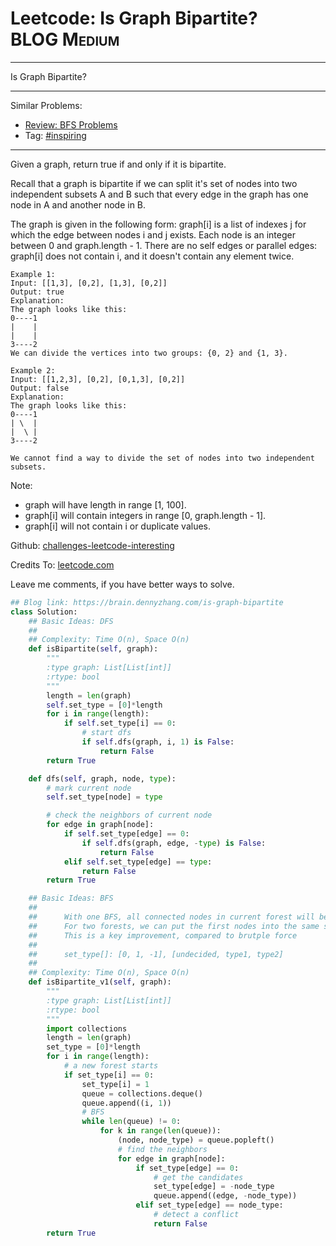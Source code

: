 * Leetcode: Is Graph Bipartite?                                 :BLOG:Medium:
#+STARTUP: showeverything
#+OPTIONS: toc:nil \n:t ^:nil creator:nil d:nil
:PROPERTIES:
:type:     graph, bfs, inspiring, dfs, redo
:END:
---------------------------------------------------------------------
Is Graph Bipartite?
---------------------------------------------------------------------
Similar Problems:
- [[https://brain.dennyzhang.com/review-bfs][Review: BFS Problems]]
- Tag: [[https://brain.dennyzhang.com/tag/inspiring][#inspiring]]
---------------------------------------------------------------------
Given a graph, return true if and only if it is bipartite.

Recall that a graph is bipartite if we can split it's set of nodes into two independent subsets A and B such that every edge in the graph has one node in A and another node in B.

The graph is given in the following form: graph[i] is a list of indexes j for which the edge between nodes i and j exists.  Each node is an integer between 0 and graph.length - 1.  There are no self edges or parallel edges: graph[i] does not contain i, and it doesn't contain any element twice.

#+BEGIN_EXAMPLE
Example 1:
Input: [[1,3], [0,2], [1,3], [0,2]]
Output: true
Explanation: 
The graph looks like this:
0----1
|    |
|    |
3----2
We can divide the vertices into two groups: {0, 2} and {1, 3}.
#+END_EXAMPLE

#+BEGIN_EXAMPLE
Example 2:
Input: [[1,2,3], [0,2], [0,1,3], [0,2]]
Output: false
Explanation: 
The graph looks like this:
0----1
| \  |
|  \ |
3----2

We cannot find a way to divide the set of nodes into two independent subsets.
#+END_EXAMPLE

Note:

- graph will have length in range [1, 100].
- graph[i] will contain integers in range [0, graph.length - 1].
- graph[i] will not contain i or duplicate values.

Github: [[url-external:https://github.com/DennyZhang/challenges-leetcode-interesting/tree/master/is-graph-bipartite][challenges-leetcode-interesting]]

Credits To: [[url-external:https://leetcode.com/problems/is-graph-bipartite/description/][leetcode.com]]

Leave me comments, if you have better ways to solve.

#+BEGIN_SRC python
## Blog link: https://brain.dennyzhang.com/is-graph-bipartite
class Solution:
    ## Basic Ideas: DFS
    ##
    ## Complexity: Time O(n), Space O(n)
    def isBipartite(self, graph):
        """
        :type graph: List[List[int]]
        :rtype: bool
        """
        length = len(graph)
        self.set_type = [0]*length
        for i in range(length):
            if self.set_type[i] == 0:
                # start dfs
                if self.dfs(graph, i, 1) is False:
                    return False
        return True

    def dfs(self, graph, node, type):
        # mark current node
        self.set_type[node] = type

        # check the neighbors of current node
        for edge in graph[node]:
            if self.set_type[edge] == 0:
                if self.dfs(graph, edge, -type) is False:
                    return False
            elif self.set_type[edge] == type:
                return False
        return True
        
    ## Basic Ideas: BFS
    ## 
    ##      With one BFS, all connected nodes in current forest will be visited
    ##      For two forests, we can put the first nodes into the same set.
    ##      This is a key improvement, compared to brutple force 
    ##
    ##      set_type[]: [0, 1, -1], [undecided, type1, type2]
    ##
    ## Complexity: Time O(n), Space O(n)
    def isBipartite_v1(self, graph):
        """
        :type graph: List[List[int]]
        :rtype: bool
        """
        import collections
        length = len(graph)
        set_type = [0]*length
        for i in range(length):
            # a new forest starts
            if set_type[i] == 0:
                set_type[i] = 1
                queue = collections.deque()
                queue.append((i, 1))
                # BFS
                while len(queue) != 0:
                    for k in range(len(queue)):
                        (node, node_type) = queue.popleft()
                        # find the neighbors
                        for edge in graph[node]:
                            if set_type[edge] == 0:
                                # get the candidates
                                set_type[edge] = -node_type
                                queue.append((edge, -node_type))
                            elif set_type[edge] == node_type:
                                # detect a conflict
                                return False
        return True
#+END_SRC
